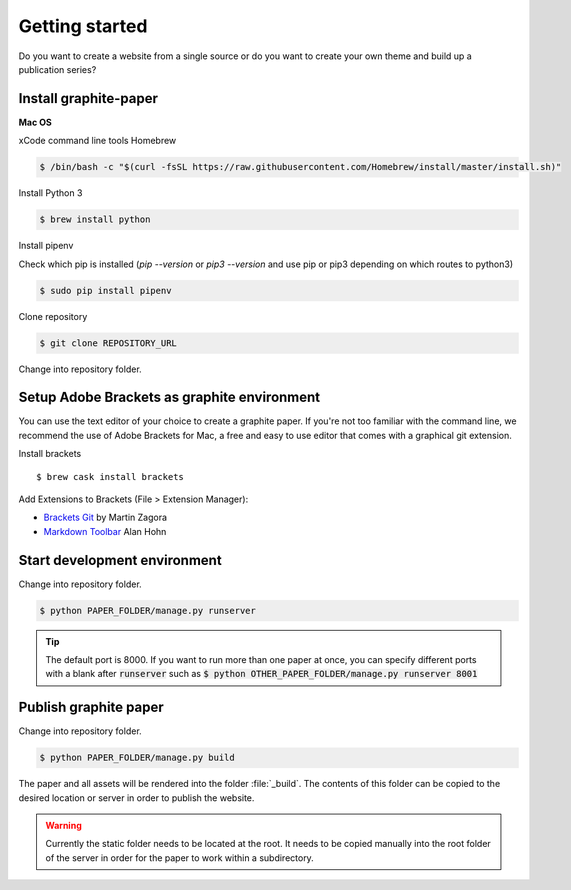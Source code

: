 Getting started
===============

Do you want to create a website from a single source or do you want to create your own theme and build up a publication series?


Install graphite-paper
----------------------

**Mac OS**

xCode command line tools
Homebrew

.. code:: shell

    $ /bin/bash -c "$(curl -fsSL https://raw.githubusercontent.com/Homebrew/install/master/install.sh)"

Install Python 3

.. code:: shell

    $ brew install python


Install pipenv

Check which pip is installed (`pip --version` or `pip3 --version` and use pip or pip3 depending on which routes to python3)

.. code:: shell

    $ sudo pip install pipenv

Clone repository

.. code:: shell

    $ git clone REPOSITORY_URL

Change into repository folder.


Setup Adobe Brackets as graphite environment
--------------------------------------------

You can use the text editor of your choice to create a graphite paper. If you're not too familiar with the command line, we recommend the use  of Adobe Brackets for Mac, a free and easy to use editor that comes with a graphical git extension.

Install brackets

::

    $ brew cask install brackets

Add Extensions to Brackets (File > Extension Manager):

* `Brackets Git <https://github.com/brackets-userland/brackets-git>`_ by  Martin Zagora
* `Markdown Toolbar <https://github.com/alanhohn/markdown-toolbar>`_ Alan Hohn

Start development environment
-----------------------------

Change into repository folder.

.. code:: shell

    $ python PAPER_FOLDER/manage.py runserver

.. TIP::
    The default port is 8000. If you want to run more than one paper at once, you can specify different ports with a blank after :code:`runserver` such as :code:`$ python OTHER_PAPER_FOLDER/manage.py runserver 8001`

Publish graphite paper
--------------------

Change into repository folder.

.. code:: shell

    $ python PAPER_FOLDER/manage.py build

The paper and all assets will be rendered into the folder :file:`_build`. The contents of this folder can be copied to the desired location or server in order to publish the website.

.. WARNING::
    Currently the static folder needs to be located at the root. It needs to be copied manually into the root folder of the server  in order for the paper to work within a subdirectory.
